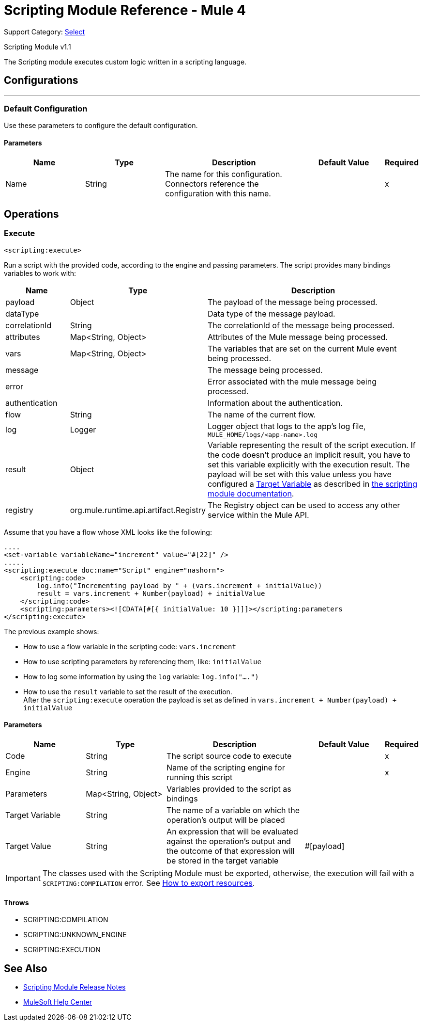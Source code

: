 = Scripting Module Reference - Mule 4


Support Category: https://www.mulesoft.com/legal/versioning-back-support-policy#anypoint-connectors[Select]

Scripting Module v1.1

The Scripting module executes custom logic written in a scripting language.

== Configurations
---
[[config]]
=== Default Configuration

Use these parameters to configure the default configuration.

==== Parameters
[cols=".^20%,.^20%,.^35%,.^20%,^.^5%", options="header"]
|===
| Name | Type | Description | Default Value | Required
|Name | String | The name for this configuration. Connectors reference the configuration with this name. | |x
|===

== Operations

[[execute]]
=== Execute

`<scripting:execute>`

Run a script with the provided code, according to the engine and passing parameters.  The script provides many bindings variables to work with:

[cols=".^20%,.^20%,.^80%", options="header"]
|===
| Name              | Type                  | Description
| payload            | Object                | The payload of the message being processed.
| dataType           |                       | Data type of the message payload.
| correlationId      | String                | The correlationId of the message being processed.
| attributes         | Map<String, Object>   | Attributes of the Mule message being processed.
| vars               | Map<String, Object>   | The variables that are set on the current Mule event being processed.
| message            |                       | The message being processed.
| error              |                       | Error associated with the mule message being processed.
| authentication     |                       | Information about the authentication.
| flow               | String                | The name of the current flow.
| log                | Logger                | Logger object that logs to the app's log file, `MULE_HOME/logs/<app-name>.log`
| result             | Object                | Variable representing the result of the script execution.  If the code doesn't produce an implicit result, you have to set this variable explicitly with the execution result. The payload will be set with this value unless you have configured a xref:mule-runtime::target-variables.adoc[Target Variable] as described in xref:index.adoc[the scripting module documentation].
| registry | org.mule.runtime.api.artifact.Registry | The Registry object can be used to access any other service within the Mule API.
|===

Assume that you have a flow whose XML looks like the following:

[source,xml,linenums]
----
....
<set-variable variableName="increment" value="#[22]" />
.....
<scripting:execute doc:name="Script" engine="nashorn">
    <scripting:code>
        log.info("Incrementing payload by " + (vars.increment + initialValue))
        result = vars.increment + Number(payload) + initialValue
    </scripting:code>
    <scripting:parameters><![CDATA[#[{ initialValue: 10 }]]]></scripting:parameters
</scripting:execute>
----

The previous example shows:

* How to use a flow variable in the scripting code: `vars.increment`
* How to use scripting parameters by referencing them, like: `initialValue`
* How to log some information by using the `log` variable: `log.info("....")`
* How to use the `result` variable to set the result of the execution. +
After the `scripting:execute` operation the payload is set as defined in `vars.increment + Number(payload) + initialValue`

==== Parameters
[cols=".^20%,.^20%,.^35%,.^20%,^.^5%", options="header"]
|===
| Name | Type | Description | Default Value | Required
| Code a| String |  The script source code to execute |  |x
| Engine a| String |  Name of the scripting engine for running this script |  |x
| Parameters a| Map<String, Object> |  Variables provided to the script as bindings |  |
| Target Variable a| String |  The name of a variable on which the operation's output will be placed |  |
| Target Value a| String |  An expression that will be evaluated against the operation's output and the outcome of that expression will be stored in the target variable |  #[payload] |
|===

IMPORTANT: The classes used with the Scripting Module must be exported, otherwise, the execution will fail with a `SCRIPTING:COMPILATION` error. See xref:mule-runtime::how-to-export-resources.adoc[How to export resources].

==== Throws

* SCRIPTING:COMPILATION
* SCRIPTING:UNKNOWN_ENGINE
* SCRIPTING:EXECUTION

== See Also

* xref:release-notes::mule-runtime/module-scripting.adoc[Scripting Module Release Notes]
* https://help.mulesoft.com[MuleSoft Help Center]
